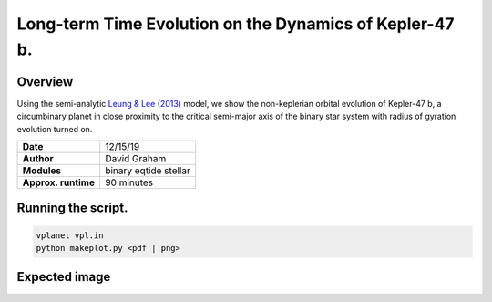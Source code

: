 Long-term Time Evolution on the Dynamics of Kepler-47 b. 
=====

Overview
-----

Using the semi-analytic 
`Leung & Lee (2013) <https://ui.adsabs.harvard.edu/abs/2013ApJ...763..107L/abstract>`_
model, we show the non-keplerian orbital evolution of Kepler-47 b, a circumbinary planet in close
proximity to the critical semi-major axis of the binary star system with radius of gyration
evolution turned on.


===================   ============
**Date**              12/15/19
**Author**            David Graham
**Modules**           binary eqtide stellar
**Approx. runtime**   90 minutes
===================   ============ 
 
Running the script.
----

.. code-block:: bash

    vplanet vpl.in
    python makeplot.py <pdf | png>

Expected image
-----

.. figure:: kepler-47b.png
   :width: 600px
   :align: center
   Orbital evolution of Kepler-47 B and Kepler-47 b. In each plot we compare the simulated values to their 
   present day observed values. We can also see how the critical semi-major axis affects raises the amplitude
   of the circumbinary planet's semi-major axis and eccentricity as the planet approaches the dynamic stability
   limit.
